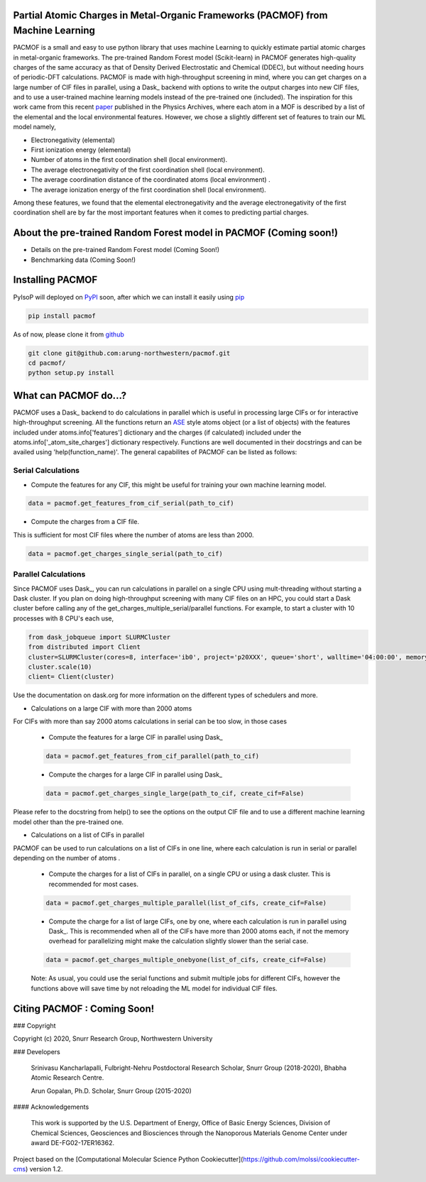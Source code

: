

Partial Atomic Charges in Metal-Organic Frameworks (PACMOF) from Machine Learning 
**********************************************************************************

PACMOF is a small and easy to use python library that uses machine Learning to quickly estimate partial atomic charges in 
metal-organic frameworks. The pre-trained Random Forest model (Scikit-learn) in PACMOF generates high-quality charges of the same accuracy as that of
Density Derived Electrostatic and Chemical (DDEC), but without needing hours of periodic-DFT calculations. PACMOF is made with high-throughput screening
in mind, where you can get charges on a large number of CIF files in parallel, using a Dask_ backend with options to write the output charges into new CIF files, and to 
use a user-trained machine learning models instead of the pre-trained one (included). The inspiration for this work came from this recent paper_ published in the Physics Archives, 
where each atom in a MOF is described by a list of the elemental and the local environmental features. However, we chose a slightly different set of features to train our ML model namely,

- Electronegativity (elemental)
- First ionization energy (elemental)
- Number of atoms in the first coordination shell (local environment).
- The average electronegativity of the first coordination shell (local environment). 
- The average coordination distance of the coordinated atoms (local environment) .
- The average ionization energy of the first coordination shell (local environment).

Among these features, we found that the elemental electronegativity and the average electronegativity of the 
first coordination shell are by far the most important features when it comes to predicting partial charges.

.. image:: ./docs/images/Feature_importance_final.jpg
   :width: 200

About the pre-trained Random Forest model in PACMOF (Coming soon!)
****************************************************

- Details on the pre-trained Random Forest model (Coming Soon!)

- Benchmarking data (Coming Soon!)

.. figure:: ./docs/images/DDEC_vs_RF_final.jpg
   :width: 200



Installing PACMOF
***********************

PyIsoP will deployed on PyPI_ soon, after which we can install it easily using pip_ 

.. code-block:: bash

    pip install pacmof
    
.. _pip: https://pypi.org/project/pip/
.. _PyPI: https://pypi.org/

..    conda install -c conda-forge pyisop 

.. Tip: Use "--override-channel" option for faster environment resolution.

As of now, please clone it from github_

.. code-block:: bash

    git clone git@github.com:arung-northwestern/pacmof.git
    cd pacmof/
    python setup.py install

.. _github: https://github.com/arung-northwestern/pacmof

What can PACMOF do...?
***********************

PACMOF uses a Dask_ backend to do calculations in parallel which is useful in processing large CIFs or for interactive 
high-throughput screening. All the functions return an ASE_ style atoms object (or a list of objects) with the features included under atoms.info['features'] dictionary
and the charges (if calculated) included under the atoms.info['_atom_site_charges'] dictionary respectively. Functions are well documented in their docstrings
and can be availed using 'help(function_name)'. The general capabilites of PACMOF can be listed as follows:

Serial Calculations
--------------------
- Compute the features for any CIF, this might be useful for training your own machine learning model.

.. code-block:: python

    data = pacmof.get_features_from_cif_serial(path_to_cif)

- Compute the charges from a CIF file.
This is sufficient for most CIF files where the number of atoms are less than 2000. 

.. code-block:: python

    data = pacmof.get_charges_single_serial(path_to_cif)

Parallel Calculations
----------------------

Since PACMOF uses Dask_, you can run calculations in parallel on a single CPU using mult-threading without starting a 
Dask cluster. If you plan on doing high-throughput screening with many CIF files on an HPC, you could start a Dask cluster before 
calling any of the get_charges_multiple_serial/parallel functions. For example, to start a cluster with 10 processes with 8 CPU's each use,

.. code-block:: python

    from dask_jobqueue import SLURMCluster
    from distributed import Client
    cluster=SLURMCluster(cores=8, interface='ib0', project='p20XXX', queue='short', walltime='04:00:00', memory='100GB')
    cluster.scale(10)
    client= Client(cluster)

Use the documentation on dask.org for more information on the different types of schedulers and more.

- Calculations on a large CIF with more than 2000 atoms

For CIFs with more than say 2000 atoms calculations in serial can be too slow, in those cases


    - Compute the features for a large CIF in parallel using Dask_

    .. code-block:: python

        data = pacmof.get_features_from_cif_parallel(path_to_cif)


    - Compute the charges for a large CIF in parallel using Dask_

    .. code-block:: python

        data = pacmof.get_charges_single_large(path_to_cif, create_cif=False)
    
Please refer to the docstring from help() to see the options on the output CIF file and to use a different machine learning model other than the 
pre-trained one.

- Calculations on a list of CIFs in parallel
PACMOF can be used to run calculations on a list of CIFs in one line, where each calculation is run in serial or parallel depending on the number of atoms .

    - Compute the charges for a list of CIFs in parallel, on a single CPU or using a dask cluster. This is recommended for most cases. 

    .. code-block:: python

        data = pacmof.get_charges_multiple_parallel(list_of_cifs, create_cif=False)


    - Compute the charge for a list of large CIFs, one by one, where each calculation is run in parallel using Dask_. This is recommended when all of the CIFs have more than 2000 atoms each, if not the memory overhead for parallelizing might make the calculation slightly slower than the serial case.

    .. code-block:: python

        data = pacmof.get_charges_multiple_onebyone(list_of_cifs, create_cif=False)


    Note: As usual, you could use the serial functions and submit multiple jobs for different CIFs, however the functions above will save
    time by not reloading the ML model for individual CIF files. 


Citing PACMOF  : Coming Soon!
************** 




.. _Scikit-learn:
.. _paper: https://arxiv.org/abs/1905.12098
.. _ASE:
.. _pymatgen:

### Copyright

Copyright (c) 2020, Snurr Research Group, Northwestern University

### Developers

    Srinivasu Kancharlapalli, Fulbright-Nehru Postdoctoral Research Scholar, Snurr Group (2018-2020), Bhabha Atomic Research Centre.

    Arun Gopalan, Ph.D. Scholar, Snurr Group (2015-2020)

#### Acknowledgements
        
    This work is supported by the U.S. Department of Energy, Office of Basic 
    Energy Sciences, Division of Chemical Sciences, Geosciences and 
    Biosciences through the Nanoporous Materials Genome Center under award 
    DE-FG02-17ER16362.


Project based on the 
[Computational Molecular Science Python Cookiecutter](https://github.com/molssi/cookiecutter-cms) version 1.2.
